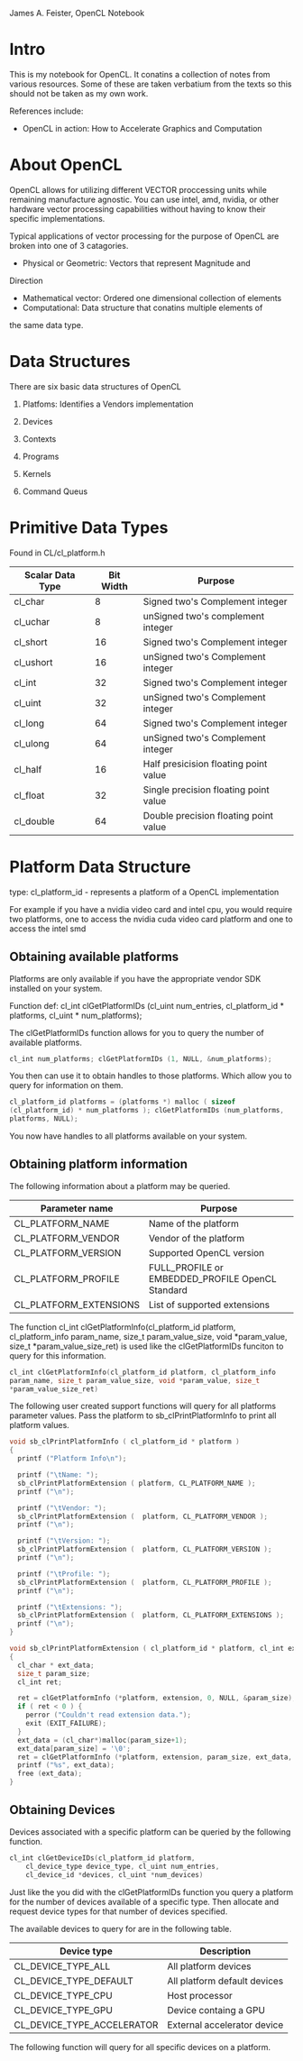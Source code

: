 #+OPTIONS: ^:{}

James A. Feister, OpenCL Notebook

* Intro
  This is my notebook for OpenCL.  It conatins a collection of notes
  from various resources.  Some of these are taken verbatium from the
  texts so this should not be taken as my own work.

  References include:
  - OpenCL in action: How to Accelerate Graphics and Computation

* About OpenCL
  OpenCL allows for utilizing different VECTOR proccessing units while
  remaining manufacture agnostic.  You can use intel, amd, nvidia, or
  other hardware vector processing capabilities without having to know
  their specific implementations.

  Typical applications of vector processing for the purpose of OpenCL
  are broken into one of 3 catagories.
  - Physical or Geometric: Vectors that represent Magnitude and
Direction
  - Mathematical vector: Ordered one dimensional collection of
    elements
  - Computational: Data structure that conatins multiple elements of
the same data type.
* Data Structures
  There are six basic data structures of OpenCL
  1) Platfoms: Identifies a Vendors implementation
  2) Devices
     
  3) Contexts

  4) Programs

  5) Kernels

  6) Command Queus
     
* Primitive Data Types

  Found in CL/cl_platform.h

  | Scalar Data Type | Bit Width | Purpose                               |
  |------------------+-----------+---------------------------------------|
  | cl_char          |         8 | Signed two's Complement integer       |
  | cl_uchar         |         8 | unSigned two's complement integer     |
  | cl_short         |        16 | Signed two's Complement integer       |
  | cl_ushort        |        16 | unSigned two's Complement integer     |
  | cl_int           |        32 | Signed two's Complement integer       |
  | cl_uint          |        32 | unSigned two's Complement integer     |
  | cl_long          |        64 | Signed two's Complement integer       |
  | cl_ulong         |        64 | unSigned two's Complement integer     |
  | cl_half          |        16 | Half presicision floating point value |
  | cl_float         |        32 | Single precision floating point value |
  | cl_double        |        64 | Double precision floating point value |
  |------------------+-----------+---------------------------------------|
  
* Platform Data Structure

  type: cl_platform_id - represents a platform of a OpenCL
  implementation

  For example if you have a nvidia video card and intel cpu, you would
  require two platforms, one to access the nvidia cuda video card
  platform and one to access the intel smd

** Obtaining available platforms
   Platforms are only available if you have the appropriate vendor SDK
   installed on your system.
   
   Function def: cl_int clGetPlatformIDs (cl_uint num_entries,
   cl_platform_id * platforms, cl_uint * num_platforms);

   The clGetPlatformIDs function allows for you to query the number of
   available platforms.

#+begin_src cpp
  cl_int num_platforms; clGetPlatformIDs (1, NULL, &num_platforms);
#+end_src

   You then can use it to obtain handles to those platforms.  Which
   allow you to query for information on them.

#+begin_src cpp
  cl_platform_id platforms = (platforms *) malloc ( sizeof
  (cl_platform_id) * num_platforms ); clGetPlatformIDs (num_platforms,
  platforms, NULL);
#+end_src

   You now have handles to all platforms available on your system.

   
** Obtaining platform information
   The following information about a platform may be queried.

   | Parameter name         | Purpose                                          |
   |------------------------+--------------------------------------------------|
   | CL_PLATFORM_NAME       | Name of the platform                             |
   | CL_PLATFORM_VENDOR     | Vendor of the platform                           |
   | CL_PLATFORM_VERSION    | Supported  OpenCL version                        |
   | CL_PLATFORM_PROFILE    | FULL_PROFILE or EMBEDDED_PROFILE OpenCL Standard |
   | CL_PLATFORM_EXTENSIONS | List of supported extensions                     |
   |------------------------+--------------------------------------------------|

   The function cl_int clGetPlatformInfo(cl_platform_id platform,
    cl_platform_info param_name, size_t param_value_size, void
    *param_value, size_t *param_value_size_ret) is used like the
    clGetPlatformIDs funciton to query for this information.

#+begin_src c
  cl_int clGetPlatformInfo(cl_platform_id platform, cl_platform_info
  param_name, size_t param_value_size, void *param_value, size_t
  *param_value_size_ret)
#+end_src

    The following user created support functions will query for all
    platforms parameter values. Pass the platform to
    sb_clPrintPlatformInfo to print all platform values.

#+begin_src c
  void sb_clPrintPlatformInfo ( cl_platform_id * platform ) 
  {
    printf ("Platform Info\n");
  
    printf ("\tName: ");
    sb_clPrintPlatformExtension ( platform, CL_PLATFORM_NAME );
    printf ("\n");
  
    printf ("\tVendor: ");
    sb_clPrintPlatformExtension (  platform, CL_PLATFORM_VENDOR );
    printf ("\n");
  
    printf ("\tVersion: ");
    sb_clPrintPlatformExtension (  platform, CL_PLATFORM_VERSION );
    printf ("\n");
  
    printf ("\tProfile: ");
    sb_clPrintPlatformExtension (  platform, CL_PLATFORM_PROFILE );
    printf ("\n");
  
    printf ("\tExtensions: ");
    sb_clPrintPlatformExtension (  platform, CL_PLATFORM_EXTENSIONS );
    printf ("\n");
  }
  
  void sb_clPrintPlatformExtension ( cl_platform_id * platform, cl_int extension ) 
  {
    cl_char * ext_data;
    size_t param_size;
    cl_int ret;
  
    ret = clGetPlatformInfo (*platform, extension, 0, NULL, &param_size);
    if ( ret < 0 ) {
      perror ("Couldn't read extension data.");
      exit (EXIT_FAILURE);
    }
    ext_data = (cl_char*)malloc(param_size+1);
    ext_data[param_size] = '\0';
    ret = clGetPlatformInfo (*platform, extension, param_size, ext_data, NULL);
    printf ("%s", ext_data);
    free (ext_data);
  }
#+end_src

  
** Obtaining Devices
   Devices associated with a specific platform can be queried by the
   following function.

#+begin_src c
  cl_int clGetDeviceIDs(cl_platform_id platform,
      cl_device_type device_type, cl_uint num_entries,
      cl_device_id *devices, cl_uint *num_devices)
#+end_src

  Just like the you did with the clGetPlatformIDs function you query a
  platform for the number of devices available of a specific
  type. Then allocate and request device types for that number of
  devices specified.

  The available devices to query for are in the following table.

| Device type                | Description                  |
|----------------------------+------------------------------|
| CL_DEVICE_TYPE_ALL         | All platform devices         |
| CL_DEVICE_TYPE_DEFAULT     | All platform default devices |
| CL_DEVICE_TYPE_CPU         | Host processor               |
| CL_DEVICE_TYPE_GPU         | Device containg a GPU        |
| CL_DEVICE_TYPE_ACCELERATOR | External accelerator device  |
|----------------------------+------------------------------|

The following function will query for all specific devices on a
platform.

#+begin_src c

#+end_src

